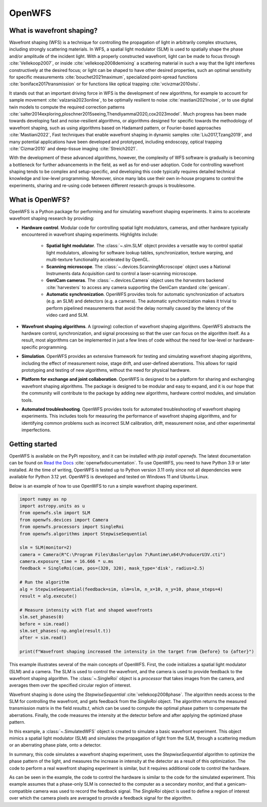 .. _root-label:

OpenWFS
=====================================

..
    NOTE: README.MD IS AUTO-GENERATED FROM DOCS/SOURCE/README.RST. DO NOT EDIT README.MD DIRECTLY.

.. only::html
    .. image:: https://readthedocs.org/projects/openwfs/badge/?version=latest
       :target: https://openwfs.readthedocs.io/en/latest/?badge=latest
       :alt: Documentation Status

What is wavefront shaping?
--------------------------------

Wavefront shaping (WFS) is a technique for controlling the propagation of light in arbitrarily complex structures, including strongly scattering materials. In WFS, a spatial light modulator (SLM) is used to spatially shape the phase and/or amplitude of the incident light. With a properly constructed wavefront, light can be made to focus through :cite:`Vellekoop2007`, or inside :cite:`vellekoop2008demixing` a scattering material in such a way that the light interferes constructively at the desired focus; or light can be shaped to have other desired properties, such an optimal sensitivity for specific measurements :cite:`bouchet2021maximum`, specialized point-spread functions :cite:`boniface2017transmission` or for functions like optical trapping :cite:`vcivzmar2010situ`.

It stands out that an important driving force in WFS is the development of new algorithms, for example to account for sample movement :cite:`valzania2023online`, to be optimally resilient to noise :cite:`mastiani2021noise`, or to use digital twin models to compute the required correction patterns :cite:`salter2014exploring,ploschner2015seeing,Thendiyammal2020,cox2023model`. Much progress has been made towards developing fast and noise-resilient algorithms, or algorithms designed for specific towards the methodology of wavefront shaping, such as using algorithms based on Hadamard pattern, or Fourier-based approaches :cite:`Mastiani2022`, Fast techniques that enable wavefront shaping in dynamic samples :cite:`Liu2017,Tzang2019`, and many potential applications have been developed and prototyped, including endoscopy, optical trapping :cite:`Cizmar2010` and deep-tissue imaging :cite:`Streich2021`.

With the development of these advanced algorithms, however, the  complexity of WFS software is gradually is becoming a bottleneck for further advancements in the field, as well as for end-user adoption. Code for controlling wavefront shaping tends to be complex and setup-specific, and developing this code typically requires detailed technical knowledge and low-level programming. Moreover, since many labs use their own in-house programs to control the experiments, sharing and re-using code between different research groups is troublesome.

What is OpenWFS?
----------------------

OpenWFS is a Python package for performing and for simulating wavefront shaping experiments. It aims to accelerate wavefront shaping research by providing:

* **Hardware control**. Modular code for controlling spatial light modulators, cameras, and other hardware typically encountered in wavefront shaping experiments. Highlights include:

    * **Spatial light modulator**. The :class:`~.slm.SLM` object provides a versatile way to control spatial light modulators, allowing for software lookup tables, synchronization, texture warping, and multi-texture functionality accelerated by OpenGL.
    * **Scanning microscope**. The :class:`~.devices.ScanningMicroscope` object uses a National Instruments data Acquisition card to control a laser-scanning microscope.
    * **GeniCam cameras**. The :class:`~.devices.Camera` object uses the `harvesters` backend :cite:`harvesters` to access any camera supporting the GeniCam standard :cite:`genicam`.
    * **Automatic synchronization**. OpenWFS provides tools for automatic synchronization of actuators (e.g. an SLM) and detectors (e.g. a camera). The automatic synchronization makes it trivial to perform pipelined measurements that avoid the delay normally caused by the latency of the video card and SLM.

* **Wavefront shaping algorithms**. A (growing) collection of wavefront shaping algorithms. OpenWFS abstracts the hardware control, synchronization, and signal processing so that the user can focus on the algorithm itself. As a result, most algorithms can be implemented in just a few lines of code without the need for low-level or hardware-specific programming.

* **Simulation**. OpenWFS provides an extensive framework for testing and simulating wavefront shaping algorithms, including the effect of measurement noise, stage drift, and user-defined aberrations. This allows for rapid prototyping and testing of new algorithms, without the need for physical hardware.

* **Platform for exchange and joint collaboration**. OpenWFS is designed to be a platform for sharing and exchanging wavefront shaping algorithms. The package is designed to be modular and easy to expand, and it is our hope that the community will contribute to the package by adding new algorithms, hardware control modules, and simulation tools.

* **Automated troubleshooting**. OpenWFS provides tools for automated troubleshooting of wavefront shaping experiments. This includes tools for measuring the performance of wavefront shaping algorithms, and for identifying common problems such as incorrect SLM calibration, drift, measurement noise, and other experimental imperfections.

.. only:: latex

    Here, we first show how to get started using OpenWFS for simulating and controlling wavefront shaping experiments. An in-depth discussion of the core design of OpenWFS is given in Section :numref:`Key concepts`. The ability to simulate optical experiments is a key aspect of the package, which will be discussed in Section :numref:`Simulations`. Finally, OpenWFS is designed to be modular and easy to extend.  In Section :numref:`OpenWFS Development`, we show how to write custom hardware control modules and wavefront shaping algorithms.


Getting started
----------------------
OpenWFS is available on the PyPi repository, and it can be installed with `pip install openwfs`. The latest documentation can be found on `Read the Docs <https://openwfs.readthedocs.io/en/latest/>`_ :cite:`openwfsdocumentation`. To use OpenWFS, you need to have Python 3.9 or later installed. At the time of writing, OpenWFS is tested up to Python version 3.11 only since not all dependencies were available for Python 3.12 yet. OpenWFS is developed and tested on Windows 11 and Ubuntu Linux.

Below is an example of how to use OpenWFS to run a simple wavefront shaping experiment.

.. code-block:: python

    import numpy as np
    import astropy.units as u
    from openwfs.slm import SLM
    from openwfs.devices import Camera
    from openwfs.processors import SingleRoi
    from openwfs.algorithms import StepwiseSequential

    slm = SLM(monitor=2)
    camera = Camera(R"C:\Program Files\Basler\pylon 7\Runtime\x64\ProducerU3V.cti")
    camera.exposure_time = 16.666 * u.ms
    feedback = SingleRoi(cam, pos=(320, 320), mask_type='disk', radius=2.5)

    # Run the algorithm
    alg = StepwiseSequential(feedback=sim, slm=slm, n_x=10, n_y=10, phase_steps=4)
    result = alg.execute()

    # Measure intensity with flat and shaped wavefronts
    slm.set_phases(0)
    before = sim.read()
    slm.set_phases(-np.angle(result.t))
    after = sim.read()

    print(f"Wavefront shaping increased the intensity in the target from {before} to {after}")

This example illustrates several of the main concepts of OpenWFS. First, the code initializes a spatial light modulator (SLM) and a camera. The SLM is used to control the wavefront, and the camera is used to provide feedback to the wavefront shaping algorithm. The :class:`~.SingleRoi` object is a *processor* that takes images from the camera, and averages them over the specified circular region of interest.

Wavefront shaping is done using the `StepwiseSequential` :cite:`vellekoop2008phase`. The algorithm needs access to the SLM for controlling the wavefront, and gets feedback from the `SingleRoi` object. The algorithm returns the measured transmission matrix in the field `results.t`, which can be used to compute the optimal phase pattern to compensate the aberrations. Finally, the code measures the intensity at the detector before and after applying the optimized phase pattern.


In this example, a :class:`~.SimulatedWFS` object is created to simulate a basic wavefront experiment. This object mimics a spatial light modulator (SLM) and simulates the propagation of light from the SLM, through a scattering medium or an aberrating phase plate, onto a detector.


In summary, this code simulates a wavefront shaping experiment, uses the `StepwiseSequential` algorithm to optimize the phase pattern of the light, and measures the increase in intensity at the detector as a result of this optimization. The code to perform a real wavefront shaping experiment is similar, but it requires additional code to control the hardware.



As can be seen in the example, the code to control the hardware is similar to the code for the simulated experiment. This example assumes that a phase-only SLM is connected to the computer as a secondary monitor, and that a genicam-compatible camera was used to record the feedback signal. The `SingleRoi` object is used to define a region of interest over which the camera pixels are averaged to provide a feedback signal for the algorithm.


.. only:: html or markdown

    Bibliography
    --------------------
    .. bibliography::
